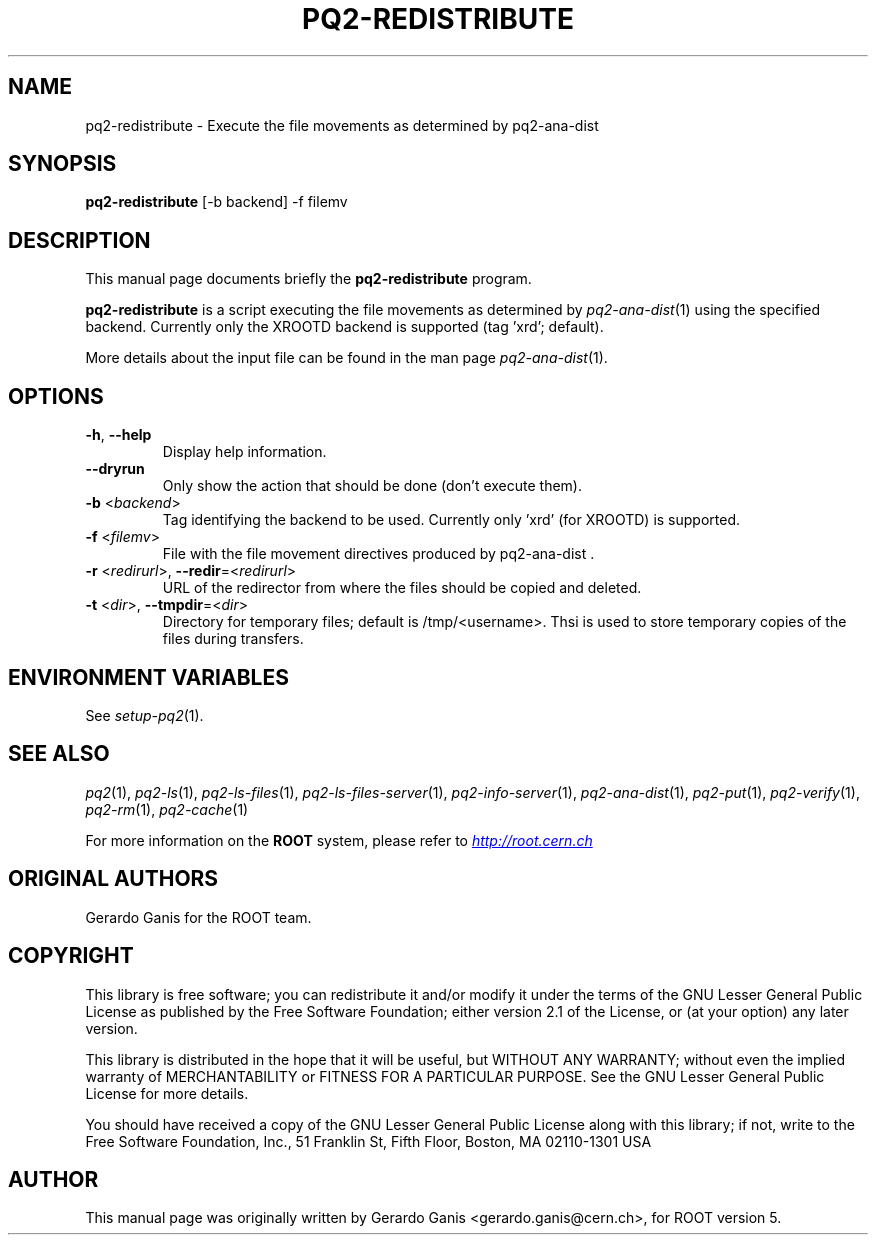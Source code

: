 .\"
.\" $Id:$
.\"
.TH PQ2-REDISTRIBUTE 1 "Version 5" "ROOT"
.\" NAME should be all caps, SECTION should be 1-8, maybe w/ subsection
.\" other parms are allowed: see man(7), man(1)
.SH NAME
pq2-redistribute \- Execute the file movements as determined by pq2-ana-dist
.SH SYNOPSIS
.B pq2-redistribute
[-b backend] -f filemv
.SH "DESCRIPTION"
This manual page documents briefly the
.BR pq2-redistribute
program.
.PP
.B pq2-redistribute
is a script executing the file movements as determined by \fIpq2-ana-dist\fR(1) using the specified backend.
Currently only the XROOTD backend is supported (tag 'xrd'; default).
.PP
More details about the input file can be found in the man page \fIpq2-ana-dist\fR(1).
.SH OPTIONS
.TP
\fB-h\fR, \fB--help\fR
Display help information.
.TP
\fB--dryrun\fR
Only show the action that should be done (don't execute them).
.TP
\fB-b\fR <\fIbackend\fR>
Tag identifying the backend to be used. Currently only 'xrd' (for XROOTD) is supported.
.TP
\fB-f\fR <\fIfilemv\fR>
File with the file movement directives produced by pq2-ana-dist .
.TP
\fB-r\fR <\fIredirurl\fR>, \fB--redir\fR=<\fIredirurl\fR>
URL of the redirector from where the files should be copied and deleted.
.TP
\fB-t\fR <\fIdir\fR>, \fB--tmpdir\fR=<\fIdir\fR>
Directory for temporary files; default is /tmp/<username>. Thsi is used to store temporary copies of the
files during transfers.
.SH "ENVIRONMENT VARIABLES"
See \fIsetup-pq2\fR(1).
.SH "SEE ALSO"
\fIpq2\fR(1), \fIpq2-ls\fR(1), \fIpq2-ls-files\fR(1), \fIpq2-ls-files-server\fR(1),
\fIpq2-info-server\fR(1), \fIpq2-ana-dist\fR(1),
\fIpq2-put\fR(1), \fIpq2-verify\fR(1), \fIpq2-rm\fR(1), \fIpq2-cache\fR(1)
.PP
For more information on the \fBROOT\fR system, please refer to
.UR http://root.cern.ch/
.I http://root.cern.ch
.UE
.SH "ORIGINAL AUTHORS"
Gerardo Ganis for the ROOT team.
.SH "COPYRIGHT"
This library is free software; you can redistribute it and/or modify
it under the terms of the GNU Lesser General Public License as
published by the Free Software Foundation; either version 2.1 of the
License, or (at your option) any later version.
.P
This library is distributed in the hope that it will be useful, but
WITHOUT ANY WARRANTY; without even the implied warranty of
MERCHANTABILITY or FITNESS FOR A PARTICULAR PURPOSE.  See the GNU
Lesser General Public License for more details.
.P
You should have received a copy of the GNU Lesser General Public
License along with this library; if not, write to the Free Software
Foundation, Inc., 51 Franklin St, Fifth Floor, Boston, MA  02110-1301  USA
.SH AUTHOR
This manual page was originally written by Gerardo Ganis <gerardo.ganis@cern.ch>, for ROOT version 5.
